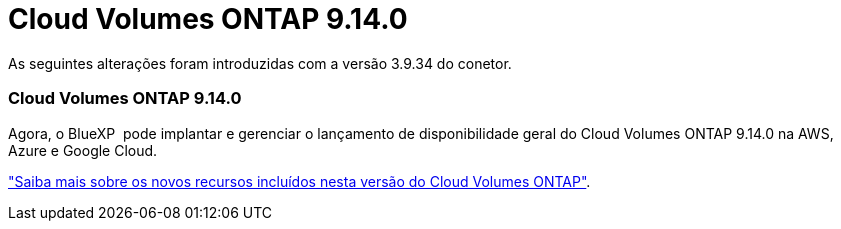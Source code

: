 = Cloud Volumes ONTAP 9.14.0
:allow-uri-read: 


As seguintes alterações foram introduzidas com a versão 3.9.34 do conetor.



=== Cloud Volumes ONTAP 9.14.0

Agora, o BlueXP  pode implantar e gerenciar o lançamento de disponibilidade geral do Cloud Volumes ONTAP 9.14.0 na AWS, Azure e Google Cloud.

link:https://docs.netapp.com/us-en/cloud-volumes-ontap-relnotes/["Saiba mais sobre os novos recursos incluídos nesta versão do Cloud Volumes ONTAP"^].
